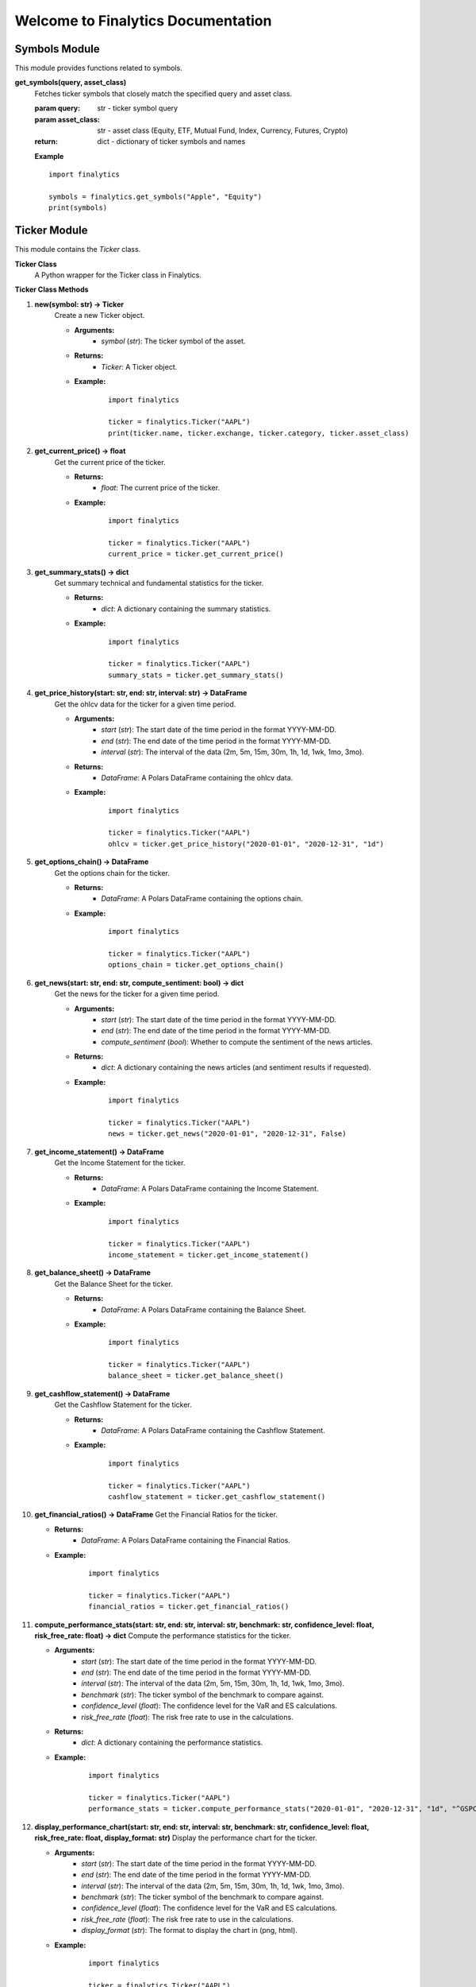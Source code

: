 Welcome to Finalytics Documentation
====================================

Symbols Module
--------------

This module provides functions related to symbols.

**get_symbols(query, asset_class)**
    Fetches ticker symbols that closely match the specified query and asset class.

    :param query: str - ticker symbol query
    :param asset_class: str - asset class (Equity, ETF, Mutual Fund, Index, Currency, Futures, Crypto)
    :return: dict - dictionary of ticker symbols and names

    **Example**

    ::

        import finalytics

        symbols = finalytics.get_symbols("Apple", "Equity")
        print(symbols)


Ticker Module
-------------

This module contains the `Ticker` class.

**Ticker Class**
    A Python wrapper for the Ticker class in Finalytics.

**Ticker Class Methods**

1. **new(symbol: str) -> Ticker**
    Create a new Ticker object.

    - **Arguments:**
        - `symbol` (`str`): The ticker symbol of the asset.

    - **Returns:**
        - `Ticker`: A Ticker object.

    - **Example:**
        ::

                import finalytics

                ticker = finalytics.Ticker("AAPL")
                print(ticker.name, ticker.exchange, ticker.category, ticker.asset_class)


2. **get_current_price() -> float**
    Get the current price of the ticker.

    - **Returns:**
        - `float`: The current price of the ticker.

    - **Example:**
        ::

                import finalytics

                ticker = finalytics.Ticker("AAPL")
                current_price = ticker.get_current_price()


3. **get_summary_stats() -> dict**
    Get summary technical and fundamental statistics for the ticker.

    - **Returns:**
        - `dict`: A dictionary containing the summary statistics.

    - **Example:**
        ::

                import finalytics

                ticker = finalytics.Ticker("AAPL")
                summary_stats = ticker.get_summary_stats()


4. **get_price_history(start: str, end: str, interval: str) -> DataFrame**
    Get the ohlcv data for the ticker for a given time period.

    - **Arguments:**
        - `start` (`str`): The start date of the time period in the format YYYY-MM-DD.
        - `end` (`str`): The end date of the time period in the format YYYY-MM-DD.
        - `interval` (`str`): The interval of the data (2m, 5m, 15m, 30m, 1h, 1d, 1wk, 1mo, 3mo).

    - **Returns:**
        - `DataFrame`: A Polars DataFrame containing the ohlcv data.

    - **Example:**
        ::

                import finalytics

                ticker = finalytics.Ticker("AAPL")
                ohlcv = ticker.get_price_history("2020-01-01", "2020-12-31", "1d")


5. **get_options_chain() -> DataFrame**
    Get the options chain for the ticker.

    - **Returns:**
        - `DataFrame`: A Polars DataFrame containing the options chain.

    - **Example:**
        ::

                import finalytics

                ticker = finalytics.Ticker("AAPL")
                options_chain = ticker.get_options_chain()


6. **get_news(start: str, end: str, compute_sentiment: bool) -> dict**
    Get the news for the ticker for a given time period.

    - **Arguments:**
        - `start` (`str`): The start date of the time period in the format YYYY-MM-DD.
        - `end` (`str`): The end date of the time period in the format YYYY-MM-DD.
        - `compute_sentiment` (`bool`): Whether to compute the sentiment of the news articles.

    - **Returns:**
        - `dict`: A dictionary containing the news articles (and sentiment results if requested).

    - **Example:**
        ::

                import finalytics

                ticker = finalytics.Ticker("AAPL")
                news = ticker.get_news("2020-01-01", "2020-12-31", False)


7. **get_income_statement() -> DataFrame**
    Get the Income Statement for the ticker.

    - **Returns:**
        - `DataFrame`: A Polars DataFrame containing the Income Statement.

    - **Example:**
        ::

                import finalytics

                ticker = finalytics.Ticker("AAPL")
                income_statement = ticker.get_income_statement()


8. **get_balance_sheet() -> DataFrame**
    Get the Balance Sheet for the ticker.

    - **Returns:**
        - `DataFrame`: A Polars DataFrame containing the Balance Sheet.

    - **Example:**
        ::

                import finalytics

                ticker = finalytics.Ticker("AAPL")
                balance_sheet = ticker.get_balance_sheet()


9. **get_cashflow_statement() -> DataFrame**
    Get the Cashflow Statement for the ticker.

    - **Returns:**
        - `DataFrame`: A Polars DataFrame containing the Cashflow Statement.

    - **Example:**
        ::

                import finalytics

                ticker = finalytics.Ticker("AAPL")
                cashflow_statement = ticker.get_cashflow_statement()


10. **get_financial_ratios() -> DataFrame**
    Get the Financial Ratios for the ticker.

    - **Returns:**
        - `DataFrame`: A Polars DataFrame containing the Financial Ratios.

    - **Example:**
        ::

                import finalytics

                ticker = finalytics.Ticker("AAPL")
                financial_ratios = ticker.get_financial_ratios()


11. **compute_performance_stats(start: str, end: str, interval: str, benchmark: str, confidence_level: float, risk_free_rate: float) -> dict**
    Compute the performance statistics for the ticker.

    - **Arguments:**
        - `start` (`str`): The start date of the time period in the format YYYY-MM-DD.
        - `end` (`str`): The end date of the time period in the format YYYY-MM-DD.
        - `interval` (`str`): The interval of the data (2m, 5m, 15m, 30m, 1h, 1d, 1wk, 1mo, 3mo).
        - `benchmark` (`str`): The ticker symbol of the benchmark to compare against.
        - `confidence_level` (`float`): The confidence level for the VaR and ES calculations.
        - `risk_free_rate` (`float`): The risk free rate to use in the calculations.

    - **Returns:**
        - `dict`: A dictionary containing the performance statistics.

    - **Example:**
        ::

               import finalytics

               ticker = finalytics.Ticker("AAPL")
               performance_stats = ticker.compute_performance_stats("2020-01-01", "2020-12-31", "1d", "^GSPC", 0.95, 0.02)


12. **display_performance_chart(start: str, end: str, interval: str, benchmark: str, confidence_level: float, risk_free_rate: float, display_format: str)**
    Display the performance chart for the ticker.

    - **Arguments:**
        - `start` (`str`): The start date of the time period in the format YYYY-MM-DD.
        - `end` (`str`): The end date of the time period in the format YYYY-MM-DD.
        - `interval` (`str`): The interval of the data (2m, 5m, 15m, 30m, 1h, 1d, 1wk, 1mo, 3mo).
        - `benchmark` (`str`): The ticker symbol of the benchmark to compare against.
        - `confidence_level` (`float`): The confidence level for the VaR and ES calculations.
        - `risk_free_rate` (`float`): The risk free rate to use in the calculations.
        - `display_format` (`str`): The format to display the chart in (png, html).

    - **Example:**
        ::

                import finalytics

                ticker = finalytics.Ticker("AAPL")
                ticker.display_performance_chart("2020-01-01", "2020-12-31", "1d", "^GSPC", 0.95, 0.02, "html")


13. **display_candlestick_chart(start: str, end: str, interval: str, display_format: str)**
    Display the candlestick chart for the ticker.

    - **Arguments:**
        - `start` (`str`): The start date of the time period in the format YYYY-MM-DD.
        - `end` (`str`): The end date of the time period in the format YYYY-MM-DD.
        - `interval` (`str`): The interval of the data (2m, 5m, 15m, 30m, 1h, 1d, 1wk, 1mo, 3mo).
        - `display_format` (`str`): The format to display the chart in (png, html).

    - **Example:**
        ::

                import finalytics

                ticker = finalytics.Ticker("AAPL")
                ticker.display_candlestick_chart("2020-01-01", "2020-12-31", "1d", "html")


14. **display_options_chart(risk_free_rate: float, display_format: str)**
    Display the options volatility surface, smile, and term structure charts for the ticker.

    - **Arguments:**
        - `risk_free_rate` (`float`): The risk free rate to use in the calculations.
        - `display_format` (`str`): The format to display the chart in (png, html).

    - **Example:**
        ::

                import finalytics

                ticker = finalytics.Ticker("AAPL")
                ticker.display_options_chart(0.02, "html")



Portfolio Module
----------------

This module contains the `Portfolio` class.

**Portfolio Class**
    A Python wrapper for the PortfolioCharts class in Finalytics.

**Portfolio Class Methods**

1. **new(ticker_symbols: List[str], benchmark_symbol: str, start_date: str, end_date: str, interval: str, confidence_level: float, risk_free_rate: float, max_iterations: int, objective_function: str) -> Portfolio**
    Create a new Portfolio object.

    - **Arguments:**
        - `ticker_symbols` (`List[str]`): List of ticker symbols for the assets in the portfolio.
        - `benchmark_symbol` (`str`): The ticker symbol of the benchmark to compare against.
        - `start_date` (`str`): The start date of the time period in the format YYYY-MM-DD.
        - `end_date` (`str`): The end date of the time period in the format YYYY-MM-DD.
        - `interval` (`str`): The interval of the data (2m, 5m, 15m, 30m, 1h, 1d, 1wk, 1mo, 3mo).
        - `confidence_level` (`float`): The confidence level for the VaR and ES calculations.
        - `risk_free_rate` (`float`): The risk-free rate to use in the calculations.
        - `max_iterations` (`int`): The maximum number of iterations to use in the optimization.
        - `objective_function` (`str`): The objective function to use in the optimization (max_sharpe, min_vol, max_return, nin_var, min_cvar, min_drawdown).

    - **Returns:**
        - `Portfolio`: A Portfolio object.

    - **Example:**
        ::

                import finalytics

                portfolio = finalytics.Portfolio(["AAPL", "GOOG", "MSFT"], "^GSPC", "2020-01-01", "2021-01-01", "1d", 0.95, 0.02, 1000, "max_sharpe")


2. **get_optimization_results() -> dict**
    Get the portfolio optimization results.

    - **Returns:**
        - `dict`: A dictionary containing optimization results.

    - **Example:**
        ::

                import finalytics

                portfolio = finalytics.Portfolio(["AAPL", "GOOG", "MSFT"], "^GSPC", "2020-01-01", "2021-01-01", "1d", 0.95, 0.02, 1000, "max_sharpe")
                optimization_results = portfolio.get_optimization_results()


3. **display_portfolio_charts(display_format: str)**
    Display the portfolio optimization charts.

    - **Arguments:**
        - `display_format` (`str`): The format to display the charts in (html, png).

    - **Example:**
        ::

                import finalytics

                portfolio = finalytics.Portfolio(["AAPL", "GOOG", "MSFT"], "^GSPC", "2020-01-01", "2021-01-01", "1d", 0.95, 0.02, 1000, "max_sharpe")
                portfolio.display_portfolio_charts("html")


DeFi Module
-------------

.. _defi_pools:

DefiPools Class
---------------

This class is a Python wrapper for the `finalytics` DefiPools class.

DefiPools Class Methods
-------------------------

1. **new() -> DefiPools**
    Create a new `DefiPools` object.

    - **Returns:**
        - `DefiPools`: A `DefiPools` object.

    - **Example:**
        ::

            import finalytics

            defi_pools = finalytics.DefiPools()
            print(f"Total Value Locked: ${defi_pools.total_value_locked:,.0f}")
            print(defi_pools.pools_data)
            print(defi_pools.unique_pools)
            print(defi_pools.unique_protocols)
            print(defi_pools.unique_chains)
            print(defi_pools.no_il_pools)
            print(defi_pools.stable_coin_pools)


2. **search_pools_by_symbol(symbol: str) -> List[str]**
    Search the pools data for pools that match the search term.

    - **Arguments:**
        - `symbol` (`str`): Cryptocurrency symbol.

    - **Returns:**
        - `List[str]`: List of pools that match the search term.

    - **Example:**
        ::

            import finalytics

            defi_pools = finalytics.DefiPools()
            print(defi_pools.search_pools_by_symbol("USDC"))


3. **display_top_protocols_by_tvl(pool_symbol: str, num_protocols: int, display_format: str)**
    Display the top protocols for a given symbol by total value locked.

    - **Arguments:**
        - `pool_symbol` (`str`): Liquidity pool symbol.
        - `num_protocols` (`int`): Number of protocols to display.
        - `display_format` (`str`): Display format for the chart (html or svg).

    - **Example:**
        ::

            import finalytics

            defi_pools = finalytics.DefiPools()
            defi_pools.display_top_protocols_by_tvl("USDC-USDT", 20, "html")

.. _defi_balances:

DefiBalances Class
------------------

This class is a Python wrapper for the `finalytics` DefiBalances class.

DefiBalances Class Methods
-----------------------------

1. **new(protocols: List[str], chains: List[str], address: str, display_format: str) -> PyDefiBalances**
    Initializes a new `DefiBalances` object.

    - **Arguments:**
        - `protocols` (`List[str]`): List of protocols to fetch balances for.
        - `chains` (`List[str]`): List of chains to fetch balances for.
        - `address` (`str`): Wallet address to fetch balances for.
        - `display_format` (`str`): Display format for the chart (html or svg).

    - **Returns:**
        - `DefiBalances`: A `DefiBalances` object.

    - **Example:**
        ::

            import finalytics

            defi_balances = finalytics.DefiBalances(["wallet", "eigenlayer", "uniswap-v3", "gearbox", "ether.fi"],
                                                       ["ethereum", "arbitrum"],
                                                       "0x7ac34681f6aaeb691e150c43ee494177c0e2c183",
                                                       "html")
            print(defi_balances.balances)


2. **get_supported_protocols() -> Dict[str, List[str]]**
    Fetches the supported protocols and chains for the `DefiBalances` class.

    - **Returns:**
        - `Dict[str, List[str]]`: Dictionary of protocols and chains.

    - **Example:**
        ::

            import finalytics

            supported_protocols = finalytics.get_supported_protocols()
            print(supported_protocols)
